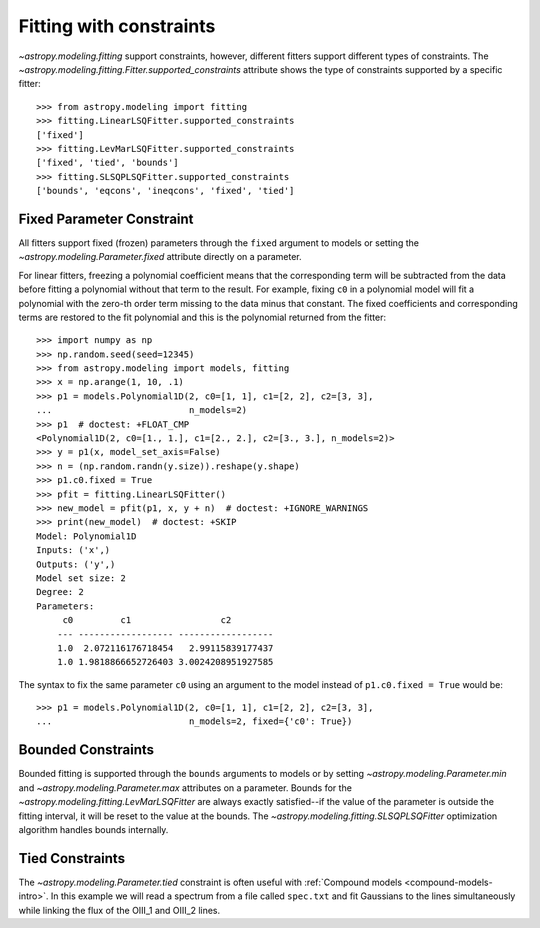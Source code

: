 Fitting with constraints
========================

`~astropy.modeling.fitting` support constraints, however, different fitters support
different types of constraints. The `~astropy.modeling.fitting.Fitter.supported_constraints`
attribute shows the type of constraints supported by a specific fitter::

    >>> from astropy.modeling import fitting
    >>> fitting.LinearLSQFitter.supported_constraints
    ['fixed']
    >>> fitting.LevMarLSQFitter.supported_constraints
    ['fixed', 'tied', 'bounds']
    >>> fitting.SLSQPLSQFitter.supported_constraints
    ['bounds', 'eqcons', 'ineqcons', 'fixed', 'tied']

Fixed Parameter Constraint
--------------------------

All fitters support fixed (frozen) parameters through the ``fixed`` argument
to models or setting the `~astropy.modeling.Parameter.fixed`
attribute directly on a parameter.

For linear fitters, freezing a polynomial coefficient means that the
corresponding term will be subtracted from the data before fitting a
polynomial without that term to the result. For example, fixing ``c0`` in a
polynomial model will fit a polynomial with the zero-th order term missing
to the data minus that constant. The fixed coefficients and corresponding terms
are restored to the fit polynomial and this is the polynomial returned from the fitter::

    >>> import numpy as np
    >>> np.random.seed(seed=12345)
    >>> from astropy.modeling import models, fitting
    >>> x = np.arange(1, 10, .1)
    >>> p1 = models.Polynomial1D(2, c0=[1, 1], c1=[2, 2], c2=[3, 3],
    ...                          n_models=2)
    >>> p1  # doctest: +FLOAT_CMP
    <Polynomial1D(2, c0=[1., 1.], c1=[2., 2.], c2=[3., 3.], n_models=2)>
    >>> y = p1(x, model_set_axis=False)
    >>> n = (np.random.randn(y.size)).reshape(y.shape)
    >>> p1.c0.fixed = True
    >>> pfit = fitting.LinearLSQFitter()
    >>> new_model = pfit(p1, x, y + n)  # doctest: +IGNORE_WARNINGS
    >>> print(new_model)  # doctest: +SKIP
    Model: Polynomial1D
    Inputs: ('x',)
    Outputs: ('y',)
    Model set size: 2
    Degree: 2
    Parameters:
         c0         c1                 c2
        --- ------------------ ------------------
        1.0  2.072116176718454   2.99115839177437
        1.0 1.9818866652726403 3.0024208951927585

The syntax to fix the same parameter ``c0`` using an argument to the model
instead of ``p1.c0.fixed = True`` would be::

    >>> p1 = models.Polynomial1D(2, c0=[1, 1], c1=[2, 2], c2=[3, 3],
    ...                          n_models=2, fixed={'c0': True})


Bounded Constraints
-------------------

Bounded fitting is supported through the ``bounds`` arguments to models or by
setting `~astropy.modeling.Parameter.min` and `~astropy.modeling.Parameter.max`
attributes on a parameter.  Bounds for the
`~astropy.modeling.fitting.LevMarLSQFitter` are always exactly satisfied--if
the value of the parameter is outside the fitting interval, it will be reset to
the value at the bounds. The `~astropy.modeling.fitting.SLSQPLSQFitter` optimization
algorithm handles bounds internally.

.. _tied:

Tied Constraints
----------------

The `~astropy.modeling.Parameter.tied` constraint is often useful with :ref:`Compound models <compound-models-intro>`.
In this example we will read a spectrum from a file called ``spec.txt``
and fit Gaussians to the lines simultaneously while linking the flux of the OIII_1 and OIII_2 lines.

.. plot::
    :include-source:

    import numpy as np
    from astropy.io import ascii
    from astropy.utils.data import get_pkg_data_filename
    from astropy.modeling import models, fitting
    fname = get_pkg_data_filename('data/spec.txt', package='astropy.modeling.tests')
    spec = ascii.read(fname)
    wave = spec['lambda']
    flux = spec['flux']

    # Use the rest wavelengths of known lines as initial values for the fit.

    Hbeta = 4862.721
    OIII_1 = 4958.911
    OIII_2 = 5008.239

    # Create Gaussian1D models for each of the Hbeta and OIII lines.

    h_beta = models.Gaussian1D(amplitude=34, mean=Hbeta, stddev=5)
    o3_2 = models.Gaussian1D(amplitude=170, mean=OIII_2, stddev=5)
    o3_1 = models.Gaussian1D(amplitude=57, mean=OIII_1, stddev=5)


    # Tie the ratio of the intensity of the two OIII lines.

    def tie_ampl(model):
        return model.amplitude_2 / 3.1

    o3_1.amplitude.tied = tie_ampl


    # Also tie the wavelength of the Hbeta line to the OIII wavelength.

    def tie_wave(model):
        return model.mean_0 * OIII_1 / Hbeta

    o3_1.mean.tied = tie_wave

    # Create a Polynomial model to fit the continuum.

    mean_flux = flux.mean()
    cont = np.where(flux > mean_flux, mean_flux, flux)
    linfitter = fitting.LinearLSQFitter()
    poly_cont = linfitter(models.Polynomial1D(1), wave, cont)

    # Create a compound model for the three lines and the continuum.

    hbeta_combo = h_beta + o3_1 + o3_2 + poly_cont

    # Fit all lines simultaneously -
    # this will need one iteration more than the default of 100.

    fitter = fitting.LevMarLSQFitter()
    fitted_model = fitter(hbeta_combo, wave, flux, maxiter=111)
    fitted_lines = fitted_model(wave)

    from matplotlib import pyplot as plt
    fig = plt.figure(figsize=(9, 6))
    p = plt.plot(wave, flux, label="data")
    p = plt.plot(wave, fitted_lines, 'r', label="fit")
    p = plt.legend()
    p = plt.xlabel("Wavelength")
    p = plt.ylabel("Flux")
    t = plt.text(4800, 70, 'Hbeta', rotation=90)
    t = plt.text(4900, 100, 'OIII_1', rotation=90)
    t = plt.text(4950, 180, 'OIII_2', rotation=90)
    plt.show()
